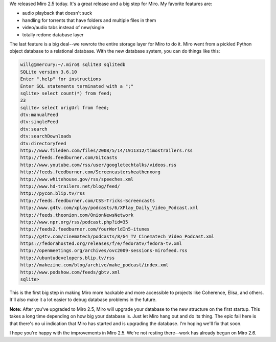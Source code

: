 .. title: Miro 2.5 released!
.. slug: miro_2_5_released
.. date: 2009-07-23 18:58:57
.. tags: miro, work

We released Miro 2.5 today. It's a great release and a big step for
Miro. My favorite features are:

* audio playback that doesn't suck
* handling for torrents that have folders and multiple files in them
* video/audio tabs instead of new/single
* totally redone database layer

The last feature is a big deal--we rewrote the entire storage layer for
Miro to do it. Miro went from a pickled Python object database to a
relational database. With the new database system, you can do things
like this:

.. code-block:: shell

   willg@mercury:~/.miro$ sqlite3 sqlitedb
   SQLite version 3.6.10
   Enter ".help" for instructions
   Enter SQL statements terminated with a ";"
   sqlite> select count(*) from feed;
   23
   sqlite> select origUrl from feed;
   dtv:manualFeed
   dtv:singleFeed
   dtv:search
   dtv:searchDownloads
   dtv:directoryfeed
   http://www.fileden.com/files/2008/5/14/1911312/timostrailers.rss
   http://feeds.feedburner.com/Gitcasts
   http://www.youtube.com/rss/user/googletechtalks/videos.rss
   http://feeds.feedburner.com/Screencastersheathenxorg
   http://www.whitehouse.gov/rss/speeches.xml
   http://www.hd-trailers.net/blog/feed/
   http://pycon.blip.tv/rss
   http://feeds.feedburner.com/CSS-Tricks-Screencasts
   http://www.g4tv.com/xplay/podcasts/6/XPlay_Daily_Video_Podcast.xml
   http://feeds.theonion.com/OnionNewsNetwork
   http://www.npr.org/rss/podcast.php?id=35
   http://feeds2.feedburner.com/YourWorldIn5-itunes
   http://g4tv.com/cinematech/podcasts/8/G4_TV_Cinematech_Video_Podcast.xml
   https://fedorahosted.org/releases/f/e/fedoratv/fedora-tv.xml
   http://openmeetings.org/archives/ovc2009-sessions-mirofeed.rss
   http://ubuntudevelopers.blip.tv/rss
   http://makezine.com/blog/archive/make_podcast/index.xml
   http://www.podshow.com/feeds/gbtv.xml
   sqlite>

This is the first big step in making Miro more hackable and more
accessible to projects like Coherence, Elisa, and others. It'll also
make it a lot easier to debug database problems in the future.

**Note:** After you've upgraded to Miro 2.5, Miro will upgrade your
database to the new structure on the first startup. This takes a long
time depending on how big your database is. Just let Miro hang out and
do its thing. The epic fail here is that there's no ui indication that
Miro has started and is upgrading the database. I'm hoping we'll fix
that soon.

I hope you're happy with the improvements in Miro 2.5. We're not resting
there--work has already begun on Miro 2.6.
